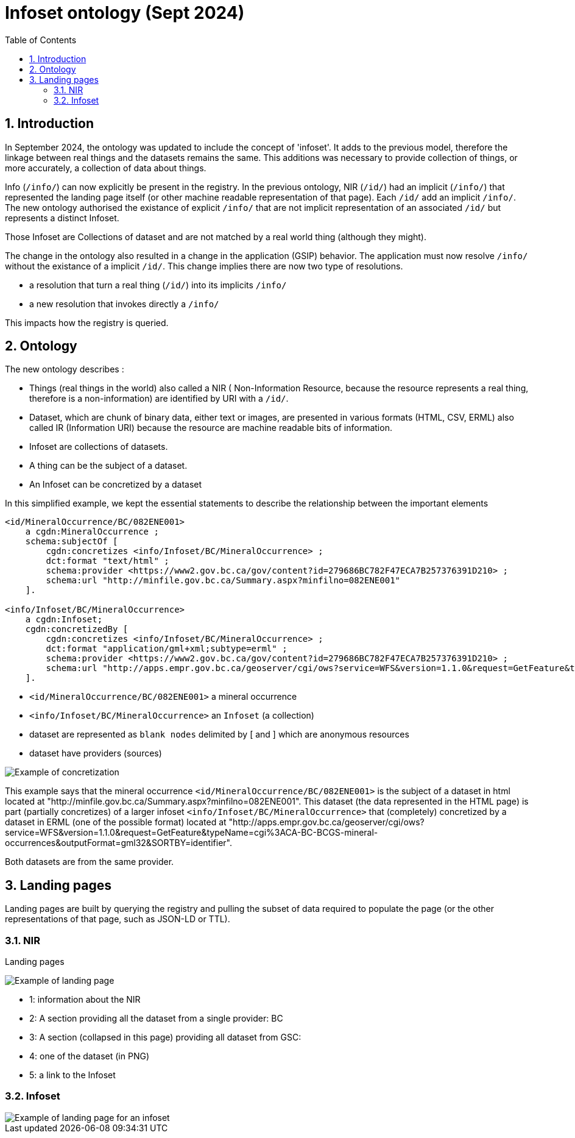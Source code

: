 = Infoset ontology (Sept 2024)
:sectnums:
:toc:
:toclevels: 3
:imagesdir: img
:icons: font
ifdef::env-github[]
:tip-caption: :bulb:
:note-caption: :information_source:
:important-caption: :heavy_exclamation_mark:
:caution-caption: :fire:
:warning-caption: :warning:
endif::[]

:toc!:

== Introduction

In September 2024, the ontology was updated to include the concept of 'infoset'.   It adds to the previous model, therefore the linkage between real things and the datasets remains the same. This additions was necessary to provide collection of things, or more accurately, a collection of data about things.  

Info (`/info/`) can now explicitly be present in the registry.  In the previous ontology, NIR (`/id/`) had an implicit (`/info/`) that represented the landing page itself (or other machine readable representation of that page).  Each `/id/` add an implicit `/info/`.  The new ontology authorised the existance of explicit `/info/` that are not implicit representation of an associated `/id/` but represents a distinct Infoset.  

Those Infoset are Collections of dataset and are not matched by a real world thing (although they might).

The change in the ontology also resulted in a change in the application (GSIP) behavior.  The application must now resolve `/info/` without the existance of a implicit `/id/`.  This change implies there are now two type of resolutions.

   * a resolution that turn a real thing (`/id/`) into its implicits `/info/` 
   * a new resolution that invokes directly a `/info/`

This impacts how the registry is queried.


== Ontology

The new ontology describes :

   * Things (real things in the world)  also called a NIR ( Non-Information Resource, because the resource represents a real thing, therefore is a non-information) are identified by URI with a `/id/`.
   * Dataset, which are chunk of binary data, either text or images,  are presented in various formats (HTML, CSV, ERML) also called IR (Information URI) because the resource are machine readable bits of information.
   * Infoset are collections of datasets. 
   * A thing can be the subject of a dataset.
   * An Infoset can be concretized by a dataset 


In this simplified example, we kept the essential statements to describe the relationship between the important elements

[source,ttl]
----
<id/MineralOccurrence/BC/082ENE001>
    a cgdn:MineralOccurrence ;
    schema:subjectOf [
        cgdn:concretizes <info/Infoset/BC/MineralOccurrence> ;
        dct:format "text/html" ;
        schema:provider <https://www2.gov.bc.ca/gov/content?id=279686BC782F47ECA7B257376391D210> ;
        schema:url "http://minfile.gov.bc.ca/Summary.aspx?minfilno=082ENE001"
    ].

<info/Infoset/BC/MineralOccurrence>
    a cgdn:Infoset;
    cgdn:concretizedBy [
        cgdn:concretizes <info/Infoset/BC/MineralOccurrence> ;
        dct:format "application/gml+xml;subtype=erml" ;
        schema:provider <https://www2.gov.bc.ca/gov/content?id=279686BC782F47ECA7B257376391D210> ;
        schema:url "http://apps.empr.gov.bc.ca/geoserver/cgi/ows?service=WFS&version=1.1.0&request=GetFeature&typeName=cgi%3ACA-BC-BCGS-mineral-occurrences&outputFormat=gml32&SORTBY=identifier" 
    ].
---- 


   * `<id/MineralOccurrence/BC/082ENE001>` a mineral occurrence
   * `<info/Infoset/BC/MineralOccurrence>` an `Infoset` (a collection)
   * dataset are represented as `blank nodes` delimited by [ and ] which are anonymous resources
   * dataset have providers (sources)

image::concretizes082ENE001.png[Example of concretization]


This example says that the mineral occurrence `<id/MineralOccurrence/BC/082ENE001>` is the subject of a dataset in html located at  "http://minfile.gov.bc.ca/Summary.aspx?minfilno=082ENE001".  This dataset (the data represented in the HTML page) is part (partially concretizes) of a larger infoset `<info/Infoset/BC/MineralOccurrence>` that (completely) concretized by a dataset in ERML (one of the possible format) located at "http://apps.empr.gov.bc.ca/geoserver/cgi/ows?service=WFS&version=1.1.0&request=GetFeature&typeName=cgi%3ACA-BC-BCGS-mineral-occurrences&outputFormat=gml32&SORTBY=identifier".

Both datasets are from the same provider.

== Landing pages

Landing pages are built by querying the registry and pulling the subset of data required to populate the page (or the other representations of that page, such as JSON-LD or TTL).


=== NIR

Landing pages 

image::landing_page_infoset.png[Example of landing page]

   * 1: information about the NIR
   * 2: A section providing all the dataset from a single provider: BC
   * 3: A section (collapsed in this page) providing all dataset from GSC:
   * 4: one of the dataset (in PNG)
   * 5: a link to the Infoset


=== Infoset

image::infoset.png[Example of landing page for an infoset]






